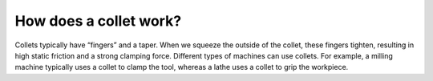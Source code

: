 .. _howcolletswork:
How does a collet work?
=======================

Collets typically have “fingers” and a taper. 
When we squeeze the outside of the collet, these fingers tighten, 
resulting in high static friction and a strong clamping force. 
Different types of machines can use collets. For example, a 
milling machine typically uses a collet to clamp the tool, whereas a 
lathe uses a collet to grip the workpiece. 
